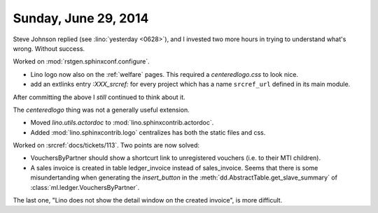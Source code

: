 =====================
Sunday, June 29, 2014
=====================

Steve Johnson replied (see :lino:`yesterday <0628>`), and I invested
two more hours in trying to understand what's wrong. Without success.

Worked on :mod:`rstgen.sphinxconf.configure`.

- Lino logo now also on the :ref:`welfare` pages. 
  This required a `centeredlogo.css` to look nice.

- add an extlinks entry
  `:XXX_srcref:` for every project which has a name ``srcref_url``
  defined in its main module.

After committing the above I *still* continued to think about it.

The `centeredlogo` thing was not a generally useful extension.

- Moved `lino.utils.actordoc` to :mod:`lino.sphinxcontrib.actordoc`.
- Added :mod:`lino.sphinxcontrib.logo` centralizes has both the static
  files and css.


Worked on :srcref:`docs/tickets/113`. Two points are now solved:

- VouchersByPartner should show a shortcurt link to unregistered
  vouchers (i.e. to their MTI children).

- A sales invoice is created in table ledger_invoice instead of
  sales_invoice. Seems that there is some misundertanding when
  generating the `insert_button` in
  the :meth:`dd.AbstractTable.get_slave_summary` of
  :class:`ml.ledger.VouchersByPartner`.

The last one, "Lino does not show the detail window on the created
invoice", is more difficult.
